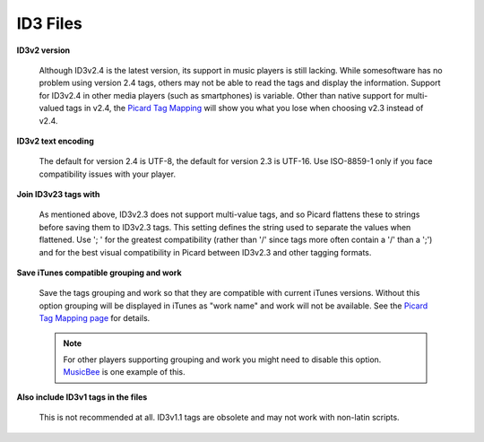 .. MusicBrainz Picard Documentation Project
.. Prepared in 2020 by Bob Swift (bswift@rsds.ca)
.. This MusicBrainz Picard User Guide is licensed under CC0 1.0
.. A copy of the license is available at https://creativecommons.org/publicdomain/zero/1.0


ID3 Files
=========

.. index::
   single: configuration; id3 tag options

.. image:: images/options-tags-compatibility-id3.png
   :width: 100 %

**ID3v2 version**

   Although ID3v2.4 is the latest version, its support in music players is still lacking. While somesoftware has
   no problem using version 2.4 tags, others may not be able to read the tags and display the information. Support
   for ID3v2.4 in other media players (such as smartphones) is variable. Other than native support for
   multi-valued tags in v2.4, the `Picard Tag Mapping <https://picard.musicbrainz.org/docs/mappings/>`_ will show
   you what you lose when choosing v2.3 instead of v2.4.

**ID3v2 text encoding**

   The default for version 2.4 is UTF-8, the default for version 2.3 is UTF-16. Use ISO-8859-1 only if you face
   compatibility issues with your player.

**Join ID3v23 tags with**

   As mentioned above, ID3v2.3 does not support multi-value tags, and so Picard flattens these to strings before
   saving them to ID3v2.3 tags. This setting defines the string used to separate the values when flattened. Use
   '; ' for the greatest compatibility (rather than '/' since tags more often contain a '/' than a ';') and for
   the best visual compatibility in Picard between ID3v2.3 and other tagging formats.

**Save iTunes compatible grouping and work**

   Save the tags grouping and work so that they are compatible with current iTunes versions. Without this option
   grouping will be displayed in iTunes as "work name" and work will not be available. See the
   `Picard Tag Mapping page <https://picard.musicbrainz.org/docs/mappings/>`_ for details.

   .. note::

      For other players supporting grouping and work you might need to disable this option.
      `MusicBee <https://getmusicbee.com/>`_ is one example of this.

**Also include ID3v1 tags in the files**

   This is not recommended at all. ID3v1.1 tags are obsolete and may not work with non-latin scripts.
